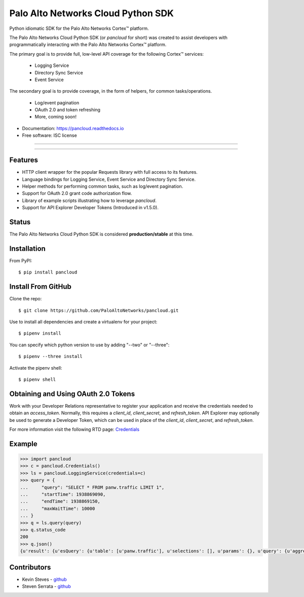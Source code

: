 ===================================
Palo Alto Networks Cloud Python SDK
===================================

Python idiomatic SDK for the Palo Alto Networks Cortex™ platform.

The Palo Alto Networks Cloud Python SDK (or `pancloud` for short) was created to assist developers with
programmatically interacting with the Palo Alto Networks Cortex™ platform.

The primary goal is to provide full, low-level API coverage for the following Cortex™ services:

    - Logging Service
    - Directory Sync Service
    - Event Service

The secondary goal is to provide coverage, in the form of helpers, for common tasks/operations.

    - Log/event pagination
    - OAuth 2.0 and token refreshing
    - More, coming soon!

* Documentation: https://pancloud.readthedocs.io
* Free software: ISC license

-----

|requests| |pipenv| |pypi| |travis| |docs|

-----

Features
--------

- HTTP client wrapper for the popular Requests library with full access to its features.
- Language bindings for Logging Service, Event Service and Directory Sync Service.
- Helper methods for performing common tasks, such as log/event pagination.
- Support for OAuth 2.0 grant code authorization flow.
- Library of example scripts illustrating how to leverage `pancloud`.
- Support for API Explorer Developer Tokens (Introduced in v1.5.0).

Status
------

The Palo Alto Networks Cloud Python SDK is considered **production/stable** at this time.

Installation
------------

From PyPI::

    $ pip install pancloud

Install From GitHub
-------------------

Clone the repo::

    $ git clone https://github.com/PaloAltoNetworks/pancloud.git

Use |pipenv| to install all dependencies and create a virtualenv for your project::

    $ pipenv install

You can specify which python version to use by adding "--two" or "--three"::

    $ pipenv --three install

Activate the pipenv shell::

    $ pipenv shell

Obtaining and Using OAuth 2.0 Tokens
------------------------------------

Work with your Developer Relations representative to register your
application and receive the credentials needed to obtain an `access_token`.
Normally, this requires a `client_id`, `client_secret`, and `refresh_token`.
API Explorer may optionally be used to generate a Developer Token, which can
be used in place of the `client_id`, `client_secret`, and `refresh_token`.

For more information visit the following RTD page: `Credentials <https://pancloud.readthedocs.io/en/latest/guides/credentials.html>`__

Example
-------

.. code-block:: python

    >>> import pancloud
    >>> c = pancloud.Credentials()
    >>> ls = pancloud.LoggingService(credentials=c)
    >>> query = {
    ...     "query": "SELECT * FROM panw.traffic LIMIT 1",
    ...     "startTime": 1938869090,
    ...     "endTime": 1938869150,
    ...     "maxWaitTime": 10000  
    ... }
    >>> q = ls.query(query)
    >>> q.status_code
    200
    >>> q.json()
    {u'result': {u'esQuery': {u'table': [u'panw.traffic'], u'selections': [], u'params': {}, u'query': {u'aggregations': {}, u'size': 1}}, u'esResult': {u'hits': {u'hits': [{u'_score': 2, u'_type': u'traffic', u'_id': u'117270018_lcaas:0:9379670:1', u'_source': {u'logset': u'LCaaS', u'traffic_flags': 0, u'parent_start_time': 0, u'inbound_if': u'ethernet1/1', u'dstloc': u'10.0.0.0-10.255.255.255', u'natdport': 0, u'time_generated': 1560175638, u'recsize': 1958, u'chunks_sent': 0, u'to': u'l3-untrust', u'non-standard-dport': 0, u'receive_time': 1560175660, u'elapsed': 0, u'seqno': 51422235, u'pbf_s2c': 0, u'vsys': u'vsys1', u'bytes': 196, u'subtype': u'end', u'subcategory-of-app': u'internet-utility', u'vsys_id': 1, u'actionflags': -9223372036854776000L, u'pkts_sent': 1, u'sport': 0, u'is-saas-of-app': 0, u'category': u'any', u'ui-srcloc': u'Singapore', u'bytes_received': 98, u'container': 0, u'dst': u'10.10.0.2', u'customer-id': u'117270018', u'packet_capture': 0, u'srcloc': u'SG', u'natsport': 0, u'parent_session_id': 0, u'proxy': 0, u'ui-dstloc': u'10.0.0.0-10.255.255.255', u'src': u'203.208.197.133', u'config_ver': 2304, u'sanctioned-state-of-app': 0, u'fwd': 1, u'technology-of-app': u'network-protocol', u'bytes_sent': 98, u'chunks_received': 0, u'dg_hier_level_3': 0, u'dg_hier_level_2': 0, u'dg_hier_level_1': 16, u'dg_hier_level_4': 0, u'repeatcnt': 1, u'natsrc': u'0.0.0.0', u'app': u'ping', u'characteristic-of-app': [u'tunnel-other-application', u'prone-to-misuse', u'is-saas'], u'chunks': 0, u'non_std_dport': 1, u'decrypt_mirror': 0, u'action_source': u'from-policy', u'from': u'l3-untrust', u'url_denied': 0, u'assoc_id': 0, u'log_feat_bit1': 0, u'start': 1560175625, u'cloud_hostname': u'ngfw-1', u'pbf_c2s': 0, u'sym_return': 0, u'captive_portal': 0, u'outbound_if': u'ethernet1/1', u'tunnelid_imsi': 0, u'sessionid': 407532, u'category-of-app': u'general-internet', u'tunnel': u'N/A', u'type': u'traffic', u'mptcp_on': 0, u'recon_excluded': 0, u'http2_connection': 0, u'tunnel_inspected': 0, u'risk-of-app': u'2', u'serial': u'007200000046172', u'is_fwaas': 0, u'proto': u'icmp', u'is_phishing': 0, u'is_gpaas': 0, u'nat': 0, u'tunneled-app': u'untunneled', u'natdst': u'0.0.0.0', u'time_received': 1560175638, u'users': u'203.208.197.133', u'rule_uuid': u'd6992de4-5523-4ba8-b9e9-a99fe9dbfda4', u'pkts_received': 1, u'action': u'allow', u'is_dup_log': 0, u'exported': 0, u'session_end_reason': u'aged-out', u'transaction': 0, u'packets': 2, u'flag': 0, u'rule': u'intrazone-default', u'device_name': u'ngfw-1', u'flags': 1048676, u'dport': 0}, u'_index': u'117270018_panw.all_2019060600-2019062600_000000'}], u'total': 22942, u'maxScore': 2}, u'from': 0, u'completed': True, u'took': 185, u'timed_out': False, u'state': u'COMPLETED', u'id': u'e2a685ce-0b21-41d6-a050-4e371e456817', u'size': 1}}, u'sequenceNo': 0, u'queryId': u'e2a685ce-0b21-41d6-a050-4e371e456817', u'clientParameters': {}, u'queryStatus': u'JOB_FINISHED'}
    
Contributors
------------

- Kevin Steves - `github <https://github.com/kevinsteves>`__
- Steven Serrata - `github <https://github.com/sserrata>`__

.. |pypi| image:: https://img.shields.io/pypi/pyversions/pancloud.svg
        :target: https://pypi.python.org/pypi/pancloud

.. |travis| image:: https://img.shields.io/travis/PaloAltoNetworks/pancloud.svg
        :target: https://travis-ci.org/PaloAltoNetworks/pancloud

.. |docs| image:: https://readthedocs.org/projects/pancloud/badge/?version=latest
        :target: https://pancloud.readthedocs.io/en/latest/?badge=latest
        :alt: Documentation Status

.. |requests| image:: https://img.shields.io/badge/docs-requests-blue.svg
    :target: http://docs.python-requests.org/en/master
    :alt: Documentation Status

.. |pipenv| image:: https://img.shields.io/badge/docs-pipenv-green.svg
    :target: https://docs.pipenv.org
    :alt: Documentation Status
